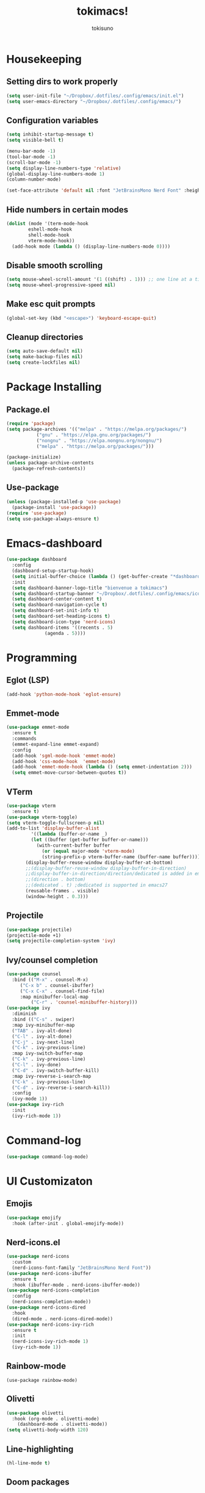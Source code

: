 #+AUTHOR: tokisuno
#+TITLE: tokimacs!
#+DESCRIPTION: tokisuno's productivity vanilla emacs configuration
#+STARTUP: content
#+OPTIONS toc:2

* Housekeeping
** Setting dirs to work properly
#+begin_src emacs-lisp
  (setq user-init-file "~/Dropbox/.dotfiles/.config/emacs/init.el")
  (setq user-emacs-directory "~/Dropbox/.dotfiles/.config/emacs/")
#+end_src

** Configuration variables
#+begin_src emacs-lisp
  (setq inhibit-startup-message t)
  (setq visible-bell t)

  (menu-bar-mode -1)
  (tool-bar-mode -1)
  (scroll-bar-mode -1)
  (setq display-line-numbers-type 'relative)
  (global-display-line-numbers-mode 1)
  (column-number-mode)

  (set-face-attribute 'default nil :font "JetBrainsMono Nerd Font" :height 125)
#+end_src

** Hide numbers in certain modes
#+begin_src emacs-lisp
  (dolist (mode '(term-mode-hook
		  eshell-mode-hook
		  shell-mode-hook
		  vterm-mode-hook))
    (add-hook mode (lambda () (display-line-numbers-mode 0))))
#+end_src

** Disable smooth scrolling
#+begin_src emacs-lisp
  (setq mouse-wheel-scroll-amount '(1 ((shift) . 1))) ;; one line at a time
  (setq mouse-wheel-progressive-speed nil)
#+end_src

** Make esc quit prompts
#+begin_src emacs-lisp
  (global-set-key (kbd "<escape>") 'keyboard-escape-quit)
#+end_src
** Cleanup directories
#+begin_src emacs-lisp
  (setq auto-save-default nil)
  (setq make-backup-files nil)
  (setq create-lockfiles nil)
#+end_src
* Package Installing
** Package.el
#+begin_src emacs-lisp
(require 'package)
(setq package-archives '(("melpa" . "https://melpa.org/packages/")
		   ("gnu" . "https://elpa.gnu.org/packages/")
		   ("nongnu" . "https://elpa.nongnu.org/nongnu/")
		   ("melpa" . "https://melpa.org/packages/")))

(package-initialize)
(unless package-archive-contents 
  (package-refresh-contents))
#+end_src

** Use-package
#+begin_src emacs-lisp
(unless (package-installed-p 'use-package)
  (package-install 'use-package))
(require 'use-package)
(setq use-package-always-ensure t)
#+end_src

* Emacs-dashboard
#+begin_src emacs-lisp
  (use-package dashboard
    :config
    (dashboard-setup-startup-hook)
    (setq initial-buffer-choice (lambda () (get-buffer-create "*dashboard*")))
    :init
    (setq dashboard-banner-logo-title "bienvenue a tokimacs")
    (setq dashboard-startup-banner "~/Dropbox/.dotfiles/.config/emacs/icon.png")
    (setq dashboard-center-content t)
    (setq dashboard-navigation-cycle t)
    (setq dashboard-set-init-info t)
    (setq dashboard-set-heading-icons t)
    (setq dashboard-icon-type 'nerd-icons)
    (setq dashboard-items '((recents . 5)
			    (agenda . 5))))
#+end_src
* Programming
** Eglot (LSP)
#+begin_src emacs-lisp
  (add-hook 'python-mode-hook 'eglot-ensure)
#+end_src
** Emmet-mode
#+begin_src emacs-lisp
  (use-package emmet-mode
    :ensure t
    :commands
    (emmet-expand-line emmet-expand)
    :config
    (add-hook 'sgml-mode-hook 'emmet-mode)
    (add-hook 'css-mode-hook  'emmet-mode)
    (add-hook 'emmet-mode-hook (lambda () (setq emmet-indentation 2)))
    (setq emmet-move-cursor-between-quotes t))
#+end_src
** VTerm
#+begin_src emacs-lisp
  (use-package vterm
    :ensure t)
  (use-package vterm-toggle)
  (setq vterm-toggle-fullscreen-p nil)
  (add-to-list 'display-buffer-alist
	       '((lambda (buffer-or-name _)
		   (let ((buffer (get-buffer buffer-or-name)))
		     (with-current-buffer buffer
		       (or (equal major-mode 'vterm-mode)
			   (string-prefix-p vterm-buffer-name (buffer-name buffer))))))
		 (display-buffer-reuse-window display-buffer-at-bottom)
		 ;;(display-buffer-reuse-window display-buffer-in-direction)
		 ;;display-buffer-in-direction/direction/dedicated is added in emacs27
		 ;;(direction . bottom)
		 ;;(dedicated . t) ;dedicated is supported in emacs27
		 (reusable-frames . visible)
		 (window-height . 0.3)))
#+end_src
** Projectile
#+begin_src emacs-lisp
  (use-package projectile)
  (projectile-mode +1)
  (setq projectile-completion-system 'ivy)
#+end_src
** Ivy/counsel completion
#+begin_src emacs-lisp
  (use-package counsel
    :bind (("M-x" . counsel-M-x)
	   ("C-x b" . counsel-ibuffer)
	   ("C-x C-x" . counsel-find-file)
	   :map minibuffer-local-map
           ("C-r" . 'counsel-minibuffer-history)))
  (use-package ivy
    :diminish
    :bind (("C-s" . swiper)
    :map ivy-minibuffer-map
    ("TAB" . ivy-alt-done)
    ("C-l" . ivy-alt-done)
    ("C-j" . ivy-next-line)
    ("C-k" . ivy-previous-line)
    :map ivy-switch-buffer-map
    ("C-k" . ivy-previous-line)
    ("C-l" . ivy-done)
    ("C-d" . ivy-switch-buffer-kill)
    :map ivy-reverse-i-search-map
    ("C-k" . ivy-previous-line)
    ("C-d" . ivy-reverse-i-search-kill))
    :config
    (ivy-mode 1))
  (use-package ivy-rich
    :init
    (ivy-rich-mode 1))
#+end_src

* Command-log
#+begin_src emacs-lisp
  (use-package command-log-mode)
#+end_src

* UI Customizaton
** Emojis
#+begin_src emacs-lisp
  (use-package emojify
    :hook (after-init . global-emojify-mode))
#+end_src
** Nerd-icons.el
#+begin_src emacs-lisp
  (use-package nerd-icons
    :custom
    (nerd-icons-font-family "JetBrainsMono Nerd Font"))
  (use-package nerd-icons-ibuffer
    :ensure t
    :hook (ibuffer-mode . nerd-icons-ibuffer-mode))
  (use-package nerd-icons-completion
    :config
    (nerd-icons-completion-mode))
  (use-package nerd-icons-dired
    :hook
    (dired-mode . nerd-icons-dired-mode))
  (use-package nerd-icons-ivy-rich
    :ensure t
    :init
    (nerd-icons-ivy-rich-mode 1)
    (ivy-rich-mode 1))
#+end_src
** Rainbow-mode
#+begin_src
  (use-package rainbow-mode)
#+end_src
** Olivetti
#+begin_src emacs-lisp
  (use-package olivetti
    :hook (org-mode . olivetti-mode)
	  (dashboard-mode . olivetti-mode))
  (setq olivetti-body-width 120)
#+end_src
** Line-highlighting
#+begin_src emacs-lisp
  (hl-line-mode t)
#+end_src
** Doom packages
*** Doom-themes
#+begin_src emacs-lisp
  (use-package doom-themes
    :ensure t
    :config
    (setq doom-themes-enable-bold t)
    (setq doom-themes-enable-italic t)
    (load-theme 'doom-badger t)
    (doom-themes-visual-bell-config))
#+end_src

** Doom-modeline
#+begin_src emacs-lisp
  (use-package doom-modeline
    :ensure t
    :init
    (setq doom-modeline-support-imenu t)
    (setq doom-modeline-support-imenu t)
    (setq doom-modeline-height 20)
    (setq doom-modeline-project-detection 'auto)
    (setq doom-modeline-icon t)
    (setq doom-modeline-major-mode-icon t)
    (setq doom-modeline-major-mode-color-icon t)
    (setq doom-modeline-buffer-state-icon t)
    (setq doom-modeline-buffer-modification-icon t)
    (setq doom-modeline-time-icon t)
    :config
    (doom-modeline-mode 1))
#+end_src

* Org-mode
** Org-agenda-files
#+begin_src emacs-lisp
  (setq org-agenda-file-to-front "~/Dropbox/orgmode/todo.org")
  (setq org-agenda-files '("~/Dropbox/orgmode/todo.org"))
#+end_src
** Org-bullets
#+begin_src emacs-lisp
  (use-package org-bullets)
  (add-hook 'org-mode-hook (lambda () (org-bullets-mode 1)))
#+end_src
* Remappings
** Which-key + General.el
#+begin_src emacs-lisp
  (use-package which-key
    :init (which-key-mode)
    :diminish which-key-mode
    :config
    (setq which-key-idle-delay 0.3))
#+end_src

** Evil
*** Evil-mode
#+begin_src emacs-lisp
  (use-package evil
    :init
    (setq evil-want-integration t)
    (setq evil-want-keybinding nil)
    (setq evil-want-C-u-scroll t)
    (setq evil-want-C-i-jump nil)
    (setq evil-want-C-w-delete nil)
    (setq evil-want-C-w-in-emacs-state t)
    (setq evil-undo-system 'undo-redo))
  (evil-mode 1)
  (evil-global-set-key 'motion "j" 'evil-next-visual-line)
  (evil-global-set-key 'motion "k" 'evil-previous-visual-line)
#+end_src

*** Evil-collection
#+begin_src emacs-lisp
  (use-package evil-collection
    :after evil
    :config
    (evil-collection-init))
#+end_src

** General.el
#+begin_src emacs-lisp
  (use-package general
    :config
    (general-create-definer toki/leader-keys
      :keymaps '(normal insert visual emacs)
      :prefix "SPC"
      :global-prefix "C-SPC")
    (toki/leader-keys
      "SPC" 'find-file :which-key "project view")
    (toki/leader-keys
      "g h" 'dashboard-open :which-key "go home")
    (toki/leader-keys
      "r f" '(lambda () (interactive) (load-file (expand-file-name "~/.config/emacs/init.el"))) :which-key "run config")
    (toki/leader-keys
      "t t" 'vterm-toggle :which-key "toggle terminal")
    (toki/leader-keys
      "w f" 'evil-write :which-key "write file"
      "w l" 'evil-quit :which-key "quit out of file")
    (toki/leader-keys
      "i" 'ibuffer :which-key "launch ibuffer"
      "j" 'previous-buffer :which-key "previous buffer"
      "k" 'next-buffer :which-key "next buffer"))
  (general-define-key
   "C-M-j" 'counsel-switch-buffer)
  ;; this makes me want to rip my dick off
  (general-define-key
   :keymaps '(normal insert visual emacs)
   "C-u" 'evil-scroll-up)
  (general-define-key
   :keymaps '(normal insert visual emacs)
   "C-d" 'evil-scroll-down)
#+end_src
